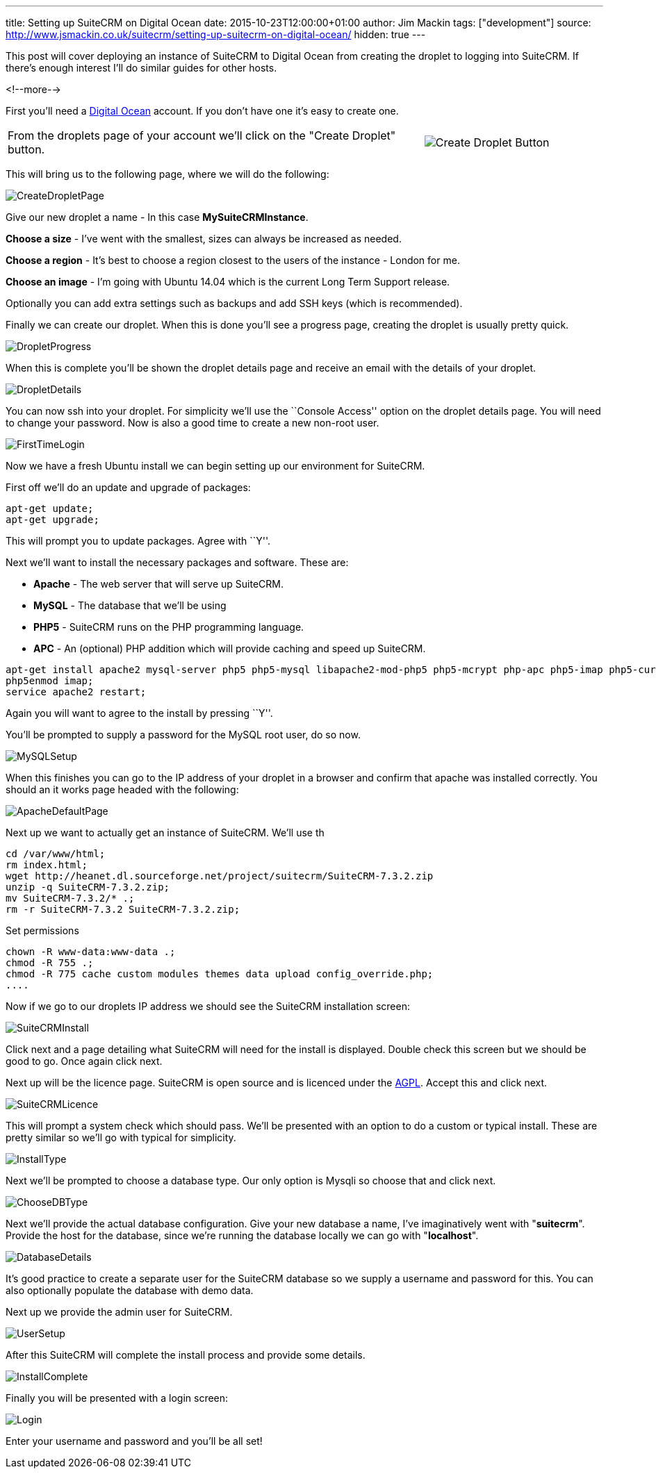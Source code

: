 ---
title: Setting up SuiteCRM on Digital Ocean
date: 2015-10-23T12:00:00+01:00
author: Jim Mackin
tags: ["development"]
source: http://www.jsmackin.co.uk/suitecrm/setting-up-suitecrm-on-digital-ocean/
hidden: true
---

This post will cover deploying an instance of SuiteCRM to Digital Ocean
from creating the droplet to logging into SuiteCRM. If there’s enough
interest I’ll do similar guides for other hosts.

<!--more-->

First you’ll need a
https://www.digitalocean.com/?refcode=ec80c6be8923[Digital Ocean]
account. If you don’t have one it’s easy to create one.

[width="100", cols="70,30" frame="none", grid="none"]
|===
|From the droplets page of your account we’ll click on the "Create Droplet" button. |image:05CreateDroplet.png[Create Droplet Button]
|===

This will bring us to the following page, where we will do the
following:

:imagesdir: ./../../../images/en/community

image:06CreateDropletPage.png[CreateDropletPage]

Give our new droplet a name - In this case *MySuiteCRMInstance*.

*Choose a size* - I’ve went with the smallest, sizes can always be
increased as needed.

*Choose a region* - It’s best to choose a region closest to the users of
the instance - London for me.

*Choose an image* - I’m going with Ubuntu 14.04 which is the current Long
Term Support release.

Optionally you can add extra settings such as backups and add SSH keys
(which is recommended).

Finally we can create our droplet. When this is done you’ll see a
progress page, creating the droplet is usually pretty quick.

image:07DropletProgress.png[DropletProgress]

When this is complete you’ll be shown the droplet details page and
receive an email with the details of your droplet.

image:08DropletDetails.png[DropletDetails]

You can now ssh into your droplet. For simplicity we’ll use the
``Console Access'' option on the droplet details page. You will need to
change your password. Now is also a good time to create a new non-root
user.

image:09FirstTimeLogin.png[FirstTimeLogin]

Now we have a fresh Ubuntu install we can begin setting up our
environment for SuiteCRM.

First off we’ll do an update and upgrade of packages:

[source]
apt-get update;
apt-get upgrade;

This will prompt you to update packages. Agree with ``Y''.

Next we’ll want to install the necessary packages and software. These
are:

* *Apache* - The web server that will serve up SuiteCRM.

* *MySQL* - The database that we’ll be using

* *PHP5* - SuiteCRM runs on the PHP programming language.

* *APC* - An (optional) PHP addition which will provide caching and speed up
SuiteCRM.

[source]
apt-get install apache2 mysql-server php5 php5-mysql libapache2-mod-php5 php5-mcrypt php-apc php5-imap php5-curl php5-gd unzip;
php5enmod imap;
service apache2 restart;

Again you will want to agree to the install by pressing ``Y''.

You’ll be prompted to supply a password for the MySQL root user, do so
now.

image:10MySQLSetup.png[MySQLSetup]

When this finishes you can go to the IP address of your droplet in a
browser and confirm that apache was installed correctly. You should an
it works page headed with the following:

image:11ApacheDefaultPage.png[ApacheDefaultPage]

Next up we want to actually get an instance of SuiteCRM. We’ll use th

....
cd /var/www/html;
rm index.html;
wget http://heanet.dl.sourceforge.net/project/suitecrm/SuiteCRM-7.3.2.zip
unzip -q SuiteCRM-7.3.2.zip;
mv SuiteCRM-7.3.2/* .;
rm -r SuiteCRM-7.3.2 SuiteCRM-7.3.2.zip;
....

Set permissions

[source]
chown -R www-data:www-data .;
chmod -R 755 .;
chmod -R 775 cache custom modules themes data upload config_override.php;
....

Now if we go to our droplets IP address we should see the SuiteCRM
installation screen:

image:12SuiteCRMInstall.png[SuiteCRMInstall]

Click next and a page detailing what SuiteCRM will need for the install
is displayed. Double check this screen but we should be good to go. Once
again click next.

Next up will be the licence page. SuiteCRM is open source and is
licenced under the
https://en.wikipedia.org/wiki/Affero_General_Public_License[AGPL].
Accept this and click next.

image:13SuiteCRMLicence.png[SuiteCRMLicence]

This will prompt a system check which should pass. We’ll be presented
with an option to do a custom or typical install. These are pretty
similar so we’ll go with typical for simplicity.

image:14InstallType.png[InstallType]

Next we’ll be prompted to choose a database type. Our only option is
Mysqli so choose that and click next.

image:15ChooseDBType.png[ChooseDBType]

Next we’ll provide the actual database configuration. Give your new
database a name, I’ve imaginatively went with "*suitecrm*". Provide the
host for the database, since we’re running the database locally we can
go with "*localhost*".

image:16DatabaseDetails.png[DatabaseDetails]

It’s good practice to create a separate user for the SuiteCRM database
so we supply a username and password for this. You can also optionally
populate the database with demo data.

Next up we provide the admin user for SuiteCRM.

image:17UserSetup.png[UserSetup]

After this SuiteCRM will complete the install process and provide some
details.

image:18InstallComplete.png[InstallComplete]

Finally you will be presented with a login screen:

image:19Login.png[Login]

Enter your username and password and you’ll be all set!
